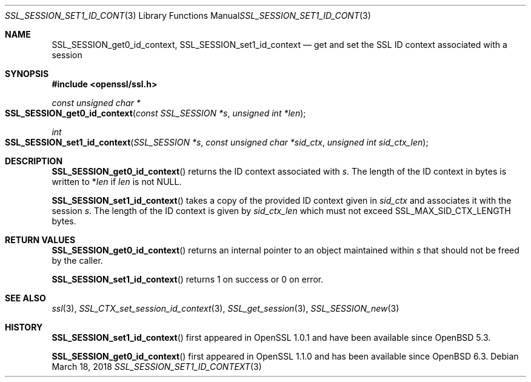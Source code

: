 .\" $OpenBSD: SSL_SESSION_set1_id_context.3,v 1.2 2018/03/18 07:57:19 schwarze Exp $
.\" full merge up to:
.\" OpenSSL SSL_SESSION_get0_id_context b31db505 Mar 24 16:01:50 2017
.\"
.\" This file was written by Matt Caswell <matt@openssl.org>
.\" Copyright (c) 2017 The OpenSSL Project.  All rights reserved.
.\"
.\" Redistribution and use in source and binary forms, with or without
.\" modification, are permitted provided that the following conditions
.\" are met:
.\"
.\" 1. Redistributions of source code must retain the above copyright
.\"    notice, this list of conditions and the following disclaimer.
.\"
.\" 2. Redistributions in binary form must reproduce the above copyright
.\"    notice, this list of conditions and the following disclaimer in
.\"    the documentation and/or other materials provided with the
.\"    distribution.
.\"
.\" 3. All advertising materials mentioning features or use of this
.\"    software must display the following acknowledgment:
.\"    "This product includes software developed by the OpenSSL Project
.\"    for use in the OpenSSL Toolkit. (http://www.openssl.org/)"
.\"
.\" 4. The names "OpenSSL Toolkit" and "OpenSSL Project" must not be used to
.\"    endorse or promote products derived from this software without
.\"    prior written permission. For written permission, please contact
.\"    openssl-core@openssl.org.
.\"
.\" 5. Products derived from this software may not be called "OpenSSL"
.\"    nor may "OpenSSL" appear in their names without prior written
.\"    permission of the OpenSSL Project.
.\"
.\" 6. Redistributions of any form whatsoever must retain the following
.\"    acknowledgment:
.\"    "This product includes software developed by the OpenSSL Project
.\"    for use in the OpenSSL Toolkit (http://www.openssl.org/)"
.\"
.\" THIS SOFTWARE IS PROVIDED BY THE OpenSSL PROJECT ``AS IS'' AND ANY
.\" EXPRESSED OR IMPLIED WARRANTIES, INCLUDING, BUT NOT LIMITED TO, THE
.\" IMPLIED WARRANTIES OF MERCHANTABILITY AND FITNESS FOR A PARTICULAR
.\" PURPOSE ARE DISCLAIMED.  IN NO EVENT SHALL THE OpenSSL PROJECT OR
.\" ITS CONTRIBUTORS BE LIABLE FOR ANY DIRECT, INDIRECT, INCIDENTAL,
.\" SPECIAL, EXEMPLARY, OR CONSEQUENTIAL DAMAGES (INCLUDING, BUT
.\" NOT LIMITED TO, PROCUREMENT OF SUBSTITUTE GOODS OR SERVICES;
.\" LOSS OF USE, DATA, OR PROFITS; OR BUSINESS INTERRUPTION)
.\" HOWEVER CAUSED AND ON ANY THEORY OF LIABILITY, WHETHER IN CONTRACT,
.\" STRICT LIABILITY, OR TORT (INCLUDING NEGLIGENCE OR OTHERWISE)
.\" ARISING IN ANY WAY OUT OF THE USE OF THIS SOFTWARE, EVEN IF ADVISED
.\" OF THE POSSIBILITY OF SUCH DAMAGE.
.\"
.Dd $Mdocdate: March 18 2018 $
.Dt SSL_SESSION_SET1_ID_CONTEXT 3
.Os
.Sh NAME
.Nm SSL_SESSION_get0_id_context ,
.Nm SSL_SESSION_set1_id_context
.Nd get and set the SSL ID context associated with a session
.Sh SYNOPSIS
.In openssl/ssl.h
.Ft const unsigned char *
.Fo SSL_SESSION_get0_id_context
.Fa "const SSL_SESSION *s"
.Fa "unsigned int *len"
.Fc
.Ft int
.Fo SSL_SESSION_set1_id_context
.Fa "SSL_SESSION *s"
.Fa "const unsigned char *sid_ctx"
.Fa "unsigned int sid_ctx_len"
.Fc
.Sh DESCRIPTION
.Fn SSL_SESSION_get0_id_context
returns the ID context associated with
.Fa s .
The length of the ID context in bytes is written to
.Pf * Fa len
if
.Fa len
is not
.Dv NULL .
.Pp
.Fn SSL_SESSION_set1_id_context
takes a copy of the provided ID context given in
.Fa sid_ctx
and associates it with the session
.Fa s .
The length of the ID context is given by
.Fa sid_ctx_len
which must not exceed
.Dv SSL_MAX_SID_CTX_LENGTH
bytes.
.Sh RETURN VALUES
.Fn SSL_SESSION_get0_id_context
returns an internal pointer to an object maintained within
.Fa s
that should not be freed by the caller.
.Pp
.Fn SSL_SESSION_set1_id_context
returns 1 on success or 0 on error.
.Sh SEE ALSO
.Xr ssl 3 ,
.Xr SSL_CTX_set_session_id_context 3 ,
.Xr SSL_get_session 3 ,
.Xr SSL_SESSION_new 3
.Sh HISTORY
.Fn SSL_SESSION_set1_id_context
first appeared in OpenSSL 1.0.1 and have been available since
.Ox 5.3 .
.Pp
.Fn SSL_SESSION_get0_id_context
first appeared in OpenSSL 1.1.0 and has been available since
.Ox 6.3 .
